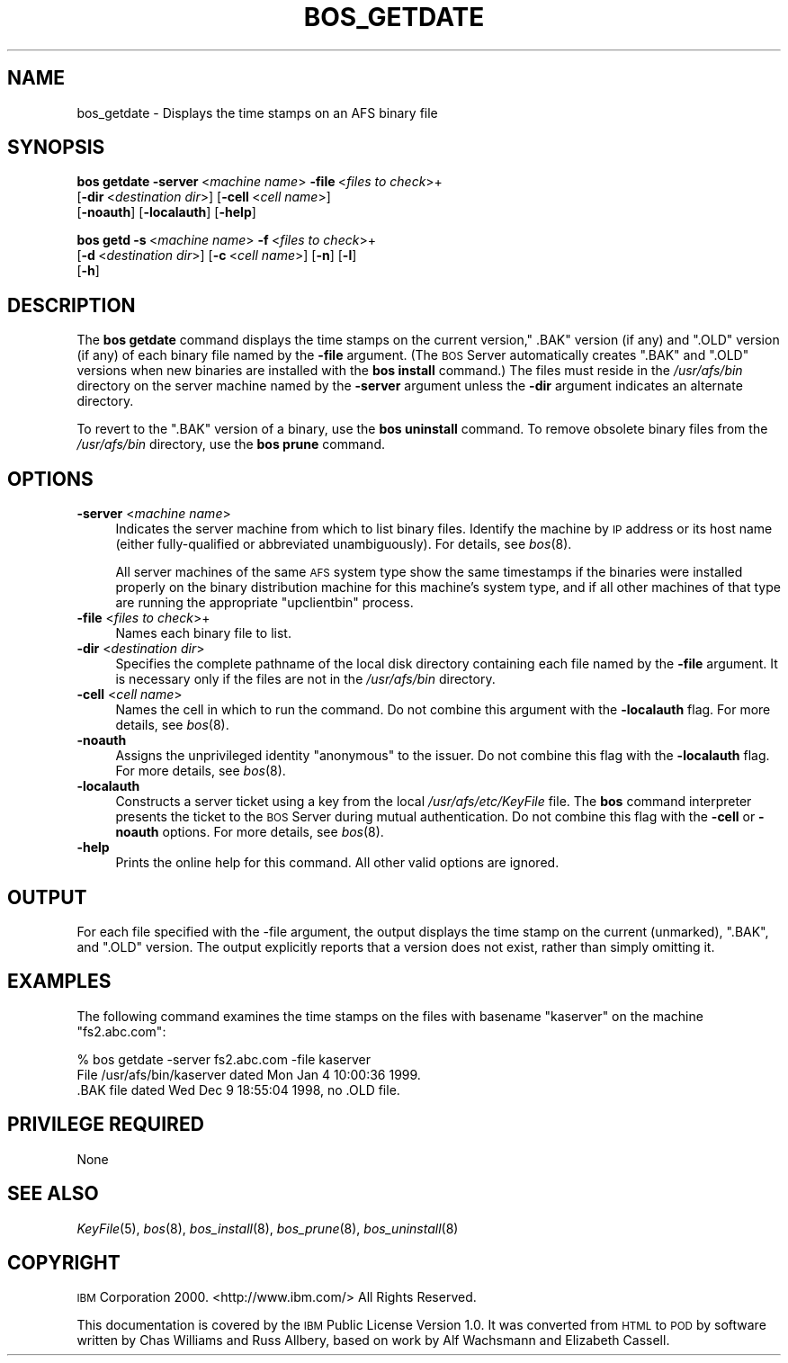 .\" Automatically generated by Pod::Man 2.12 (Pod::Simple 3.05)
.\"
.\" Standard preamble:
.\" ========================================================================
.de Sh \" Subsection heading
.br
.if t .Sp
.ne 5
.PP
\fB\\$1\fR
.PP
..
.de Sp \" Vertical space (when we can't use .PP)
.if t .sp .5v
.if n .sp
..
.de Vb \" Begin verbatim text
.ft CW
.nf
.ne \\$1
..
.de Ve \" End verbatim text
.ft R
.fi
..
.\" Set up some character translations and predefined strings.  \*(-- will
.\" give an unbreakable dash, \*(PI will give pi, \*(L" will give a left
.\" double quote, and \*(R" will give a right double quote.  \*(C+ will
.\" give a nicer C++.  Capital omega is used to do unbreakable dashes and
.\" therefore won't be available.  \*(C` and \*(C' expand to `' in nroff,
.\" nothing in troff, for use with C<>.
.tr \(*W-
.ds C+ C\v'-.1v'\h'-1p'\s-2+\h'-1p'+\s0\v'.1v'\h'-1p'
.ie n \{\
.    ds -- \(*W-
.    ds PI pi
.    if (\n(.H=4u)&(1m=24u) .ds -- \(*W\h'-12u'\(*W\h'-12u'-\" diablo 10 pitch
.    if (\n(.H=4u)&(1m=20u) .ds -- \(*W\h'-12u'\(*W\h'-8u'-\"  diablo 12 pitch
.    ds L" ""
.    ds R" ""
.    ds C` ""
.    ds C' ""
'br\}
.el\{\
.    ds -- \|\(em\|
.    ds PI \(*p
.    ds L" ``
.    ds R" ''
'br\}
.\"
.\" If the F register is turned on, we'll generate index entries on stderr for
.\" titles (.TH), headers (.SH), subsections (.Sh), items (.Ip), and index
.\" entries marked with X<> in POD.  Of course, you'll have to process the
.\" output yourself in some meaningful fashion.
.if \nF \{\
.    de IX
.    tm Index:\\$1\t\\n%\t"\\$2"
..
.    nr % 0
.    rr F
.\}
.\"
.\" Accent mark definitions (@(#)ms.acc 1.5 88/02/08 SMI; from UCB 4.2).
.\" Fear.  Run.  Save yourself.  No user-serviceable parts.
.    \" fudge factors for nroff and troff
.if n \{\
.    ds #H 0
.    ds #V .8m
.    ds #F .3m
.    ds #[ \f1
.    ds #] \fP
.\}
.if t \{\
.    ds #H ((1u-(\\\\n(.fu%2u))*.13m)
.    ds #V .6m
.    ds #F 0
.    ds #[ \&
.    ds #] \&
.\}
.    \" simple accents for nroff and troff
.if n \{\
.    ds ' \&
.    ds ` \&
.    ds ^ \&
.    ds , \&
.    ds ~ ~
.    ds /
.\}
.if t \{\
.    ds ' \\k:\h'-(\\n(.wu*8/10-\*(#H)'\'\h"|\\n:u"
.    ds ` \\k:\h'-(\\n(.wu*8/10-\*(#H)'\`\h'|\\n:u'
.    ds ^ \\k:\h'-(\\n(.wu*10/11-\*(#H)'^\h'|\\n:u'
.    ds , \\k:\h'-(\\n(.wu*8/10)',\h'|\\n:u'
.    ds ~ \\k:\h'-(\\n(.wu-\*(#H-.1m)'~\h'|\\n:u'
.    ds / \\k:\h'-(\\n(.wu*8/10-\*(#H)'\z\(sl\h'|\\n:u'
.\}
.    \" troff and (daisy-wheel) nroff accents
.ds : \\k:\h'-(\\n(.wu*8/10-\*(#H+.1m+\*(#F)'\v'-\*(#V'\z.\h'.2m+\*(#F'.\h'|\\n:u'\v'\*(#V'
.ds 8 \h'\*(#H'\(*b\h'-\*(#H'
.ds o \\k:\h'-(\\n(.wu+\w'\(de'u-\*(#H)/2u'\v'-.3n'\*(#[\z\(de\v'.3n'\h'|\\n:u'\*(#]
.ds d- \h'\*(#H'\(pd\h'-\w'~'u'\v'-.25m'\f2\(hy\fP\v'.25m'\h'-\*(#H'
.ds D- D\\k:\h'-\w'D'u'\v'-.11m'\z\(hy\v'.11m'\h'|\\n:u'
.ds th \*(#[\v'.3m'\s+1I\s-1\v'-.3m'\h'-(\w'I'u*2/3)'\s-1o\s+1\*(#]
.ds Th \*(#[\s+2I\s-2\h'-\w'I'u*3/5'\v'-.3m'o\v'.3m'\*(#]
.ds ae a\h'-(\w'a'u*4/10)'e
.ds Ae A\h'-(\w'A'u*4/10)'E
.    \" corrections for vroff
.if v .ds ~ \\k:\h'-(\\n(.wu*9/10-\*(#H)'\s-2\u~\d\s+2\h'|\\n:u'
.if v .ds ^ \\k:\h'-(\\n(.wu*10/11-\*(#H)'\v'-.4m'^\v'.4m'\h'|\\n:u'
.    \" for low resolution devices (crt and lpr)
.if \n(.H>23 .if \n(.V>19 \
\{\
.    ds : e
.    ds 8 ss
.    ds o a
.    ds d- d\h'-1'\(ga
.    ds D- D\h'-1'\(hy
.    ds th \o'bp'
.    ds Th \o'LP'
.    ds ae ae
.    ds Ae AE
.\}
.rm #[ #] #H #V #F C
.\" ========================================================================
.\"
.IX Title "BOS_GETDATE 8"
.TH BOS_GETDATE 8 "2009-07-31" "OpenAFS" "AFS Command Reference"
.\" For nroff, turn off justification.  Always turn off hyphenation; it makes
.\" way too many mistakes in technical documents.
.if n .ad l
.nh
.SH "NAME"
bos_getdate \- Displays the time stamps on an AFS binary file
.SH "SYNOPSIS"
.IX Header "SYNOPSIS"
\&\fBbos getdate\fR \fB\-server\fR\ <\fImachine\ name\fR> \fB\-file\fR\ <\fIfiles\ to\ check\fR>+
    [\fB\-dir\fR\ <\fIdestination\ dir\fR>] [\fB\-cell\fR\ <\fIcell\ name\fR>]
    [\fB\-noauth\fR] [\fB\-localauth\fR] [\fB\-help\fR]
.PP
\&\fBbos getd\fR \fB\-s\fR\ <\fImachine\ name\fR> \fB\-f\fR\ <\fIfiles\ to\ check\fR>+
    [\fB\-d\fR\ <\fIdestination\ dir\fR>] [\fB\-c\fR\ <\fIcell\ name\fR>] [\fB\-n\fR] [\fB\-l\fR]
    [\fB\-h\fR]
.SH "DESCRIPTION"
.IX Header "DESCRIPTION"
The \fBbos getdate\fR command displays the time stamps on the current
version,\f(CW\*(C` .BAK\*(C'\fR version (if any) and \f(CW\*(C`.OLD\*(C'\fR version (if any) of each
binary file named by the \fB\-file\fR argument. (The \s-1BOS\s0 Server automatically
creates \f(CW\*(C`.BAK\*(C'\fR and \f(CW\*(C`.OLD\*(C'\fR versions when new binaries are installed with
the \fBbos install\fR command.) The files must reside in the \fI/usr/afs/bin\fR
directory on the server machine named by the \fB\-server\fR argument unless
the \fB\-dir\fR argument indicates an alternate directory.
.PP
To revert to the \f(CW\*(C`.BAK\*(C'\fR version of a binary, use the \fBbos uninstall\fR
command. To remove obsolete binary files from the \fI/usr/afs/bin\fR
directory, use the \fBbos prune\fR command.
.SH "OPTIONS"
.IX Header "OPTIONS"
.IP "\fB\-server\fR <\fImachine name\fR>" 4
.IX Item "-server <machine name>"
Indicates the server machine from which to list binary files.  Identify
the machine by \s-1IP\s0 address or its host name (either fully-qualified or
abbreviated unambiguously). For details, see \fIbos\fR\|(8).
.Sp
All server machines of the same \s-1AFS\s0 system type show the same timestamps
if the binaries were installed properly on the binary distribution machine
for this machine's system type, and if all other machines of that type are
running the appropriate \f(CW\*(C`upclientbin\*(C'\fR process.
.IP "\fB\-file\fR <\fIfiles to check\fR>+" 4
.IX Item "-file <files to check>+"
Names each binary file to list.
.IP "\fB\-dir\fR <\fIdestination dir\fR>" 4
.IX Item "-dir <destination dir>"
Specifies the complete pathname of the local disk directory containing
each file named by the \fB\-file\fR argument. It is necessary only if the
files are not in the \fI/usr/afs/bin\fR directory.
.IP "\fB\-cell\fR <\fIcell name\fR>" 4
.IX Item "-cell <cell name>"
Names the cell in which to run the command. Do not combine this argument
with the \fB\-localauth\fR flag. For more details, see \fIbos\fR\|(8).
.IP "\fB\-noauth\fR" 4
.IX Item "-noauth"
Assigns the unprivileged identity \f(CW\*(C`anonymous\*(C'\fR to the issuer. Do not
combine this flag with the \fB\-localauth\fR flag. For more details, see
\&\fIbos\fR\|(8).
.IP "\fB\-localauth\fR" 4
.IX Item "-localauth"
Constructs a server ticket using a key from the local
\&\fI/usr/afs/etc/KeyFile\fR file. The \fBbos\fR command interpreter presents the
ticket to the \s-1BOS\s0 Server during mutual authentication. Do not combine this
flag with the \fB\-cell\fR or \fB\-noauth\fR options. For more details, see
\&\fIbos\fR\|(8).
.IP "\fB\-help\fR" 4
.IX Item "-help"
Prints the online help for this command. All other valid options are
ignored.
.SH "OUTPUT"
.IX Header "OUTPUT"
For each file specified with the \-file argument, the output displays the
time stamp on the current (unmarked), \f(CW\*(C`.BAK\*(C'\fR, and \f(CW\*(C`.OLD\*(C'\fR version. The
output explicitly reports that a version does not exist, rather than
simply omitting it.
.SH "EXAMPLES"
.IX Header "EXAMPLES"
The following command examines the time stamps on the files with basename
\&\f(CW\*(C`kaserver\*(C'\fR on the machine \f(CW\*(C`fs2.abc.com\*(C'\fR:
.PP
.Vb 3
\&   % bos getdate \-server fs2.abc.com \-file kaserver
\&   File /usr/afs/bin/kaserver dated Mon Jan 4 10:00:36 1999.
\&   .BAK file dated Wed Dec 9 18:55:04 1998, no .OLD file.
.Ve
.SH "PRIVILEGE REQUIRED"
.IX Header "PRIVILEGE REQUIRED"
None
.SH "SEE ALSO"
.IX Header "SEE ALSO"
\&\fIKeyFile\fR\|(5),
\&\fIbos\fR\|(8),
\&\fIbos_install\fR\|(8),
\&\fIbos_prune\fR\|(8),
\&\fIbos_uninstall\fR\|(8)
.SH "COPYRIGHT"
.IX Header "COPYRIGHT"
\&\s-1IBM\s0 Corporation 2000. <http://www.ibm.com/> All Rights Reserved.
.PP
This documentation is covered by the \s-1IBM\s0 Public License Version 1.0.  It was
converted from \s-1HTML\s0 to \s-1POD\s0 by software written by Chas Williams and Russ
Allbery, based on work by Alf Wachsmann and Elizabeth Cassell.
